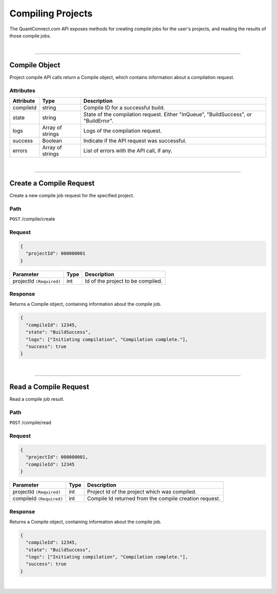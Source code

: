 ==================
Compiling Projects
==================

The QuantConnect.com API exposes methods for creating compile jobs for the user's projects, and reading the results of those compile jobs.

|

----------------------------------------------------------------

Compile Object
--------------

Project compile API calls return a Compile object, which contains information about a compilation request.

Attributes
==========

.. list-table::
   :header-rows: 1

   * - Attribute
     - Type
     - Description
   * - compileId
     - string
     - Compile ID for a successful build.
   * - state
     - string
     - State of the compilation request. Either "InQueue", "BuildSuccess", or "BuildError".
   * - logs
     - Array of strings
     - Logs of the compilation request.
   * - success
     - Boolean
     - Indicate if the API request was successful.
   * - errors
     - Array of strings
     - List of errors with the API call, if any.

|

----------------------------------------------------------------

Create a Compile Request
------------------------

Create a new compile job request for the specified project.

Path
====

``POST`` /compile/create

Request
=======

.. code-block::

    {
      "projectId": 000000001
    }

.. list-table::
   :header-rows: 1

   * - Parameter
     - Type
     - Description
   * - projectId ``(Required)``
     - int
     - Id of the project to be compiled.

Response
========

Returns a Compile object, containing information about the compile job.

.. code-block::

    {
      "compileId": 12345,
      "state": "BuildSuccess",
      "logs": ["Initiating compilation", "Compilation complete."],
      "success": true
    }

|

----------------------------------------------------------------

Read a Compile Request
----------------------

Read a compile job result.

Path
====

``POST`` /compile/read

Request
=======

.. code-block::

    {
      "projectId": 000000001,
      "compileId": 12345
    }

.. list-table::
   :header-rows: 1

   * - Parameter
     - Type
     - Description
   * - projectId ``(Required)``
     - int
     - Project Id of the project which was compiled.
   * - compileId ``(Required)``
     - int
     - Compile Id returned from the compile creation request.

Response
========

Returns a Compile object, containing information about the compile job.

.. code-block::

    {
      "compileId": 12345,
      "state": "BuildSuccess",
      "logs": ["Initiating compilation", "Compilation complete."],
      "success": true
    }

|